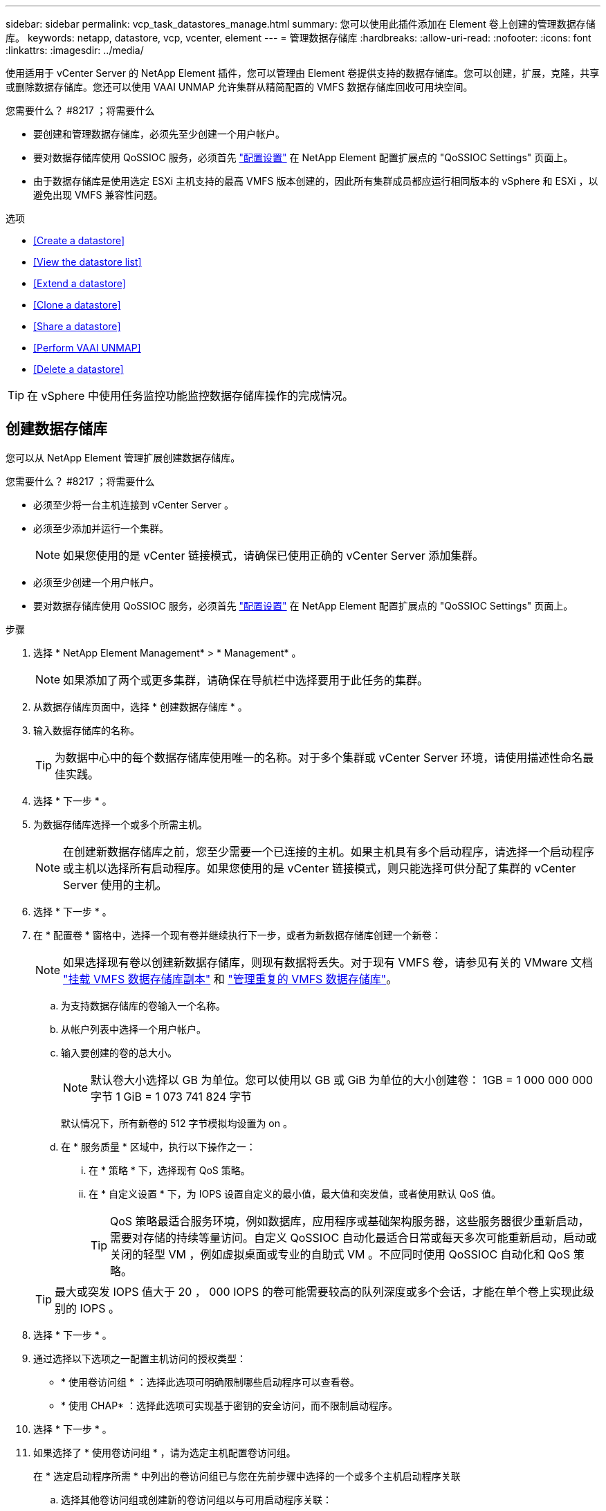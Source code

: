 ---
sidebar: sidebar 
permalink: vcp_task_datastores_manage.html 
summary: 您可以使用此插件添加在 Element 卷上创建的管理数据存储库。 
keywords: netapp, datastore, vcp, vcenter, element 
---
= 管理数据存储库
:hardbreaks:
:allow-uri-read: 
:nofooter: 
:icons: font
:linkattrs: 
:imagesdir: ../media/


[role="lead"]
使用适用于 vCenter Server 的 NetApp Element 插件，您可以管理由 Element 卷提供支持的数据存储库。您可以创建，扩展，克隆，共享或删除数据存储库。您还可以使用 VAAI UNMAP 允许集群从精简配置的 VMFS 数据存储库回收可用块空间。

.您需要什么？ #8217 ；将需要什么
* 要创建和管理数据存储库，必须先至少创建一个用户帐户。
* 要对数据存储库使用 QoSSIOC 服务，必须首先 link:vcp_task_getstarted.html#configure-qossioc-settings-using-the-plug-in["配置设置"] 在 NetApp Element 配置扩展点的 "QoSSIOC Settings" 页面上。
* 由于数据存储库是使用选定 ESXi 主机支持的最高 VMFS 版本创建的，因此所有集群成员都应运行相同版本的 vSphere 和 ESXi ，以避免出现 VMFS 兼容性问题。


.选项
* <<Create a datastore>>
* <<View the datastore list>>
* <<Extend a datastore>>
* <<Clone a datastore>>
* <<Share a datastore>>
* <<Perform VAAI UNMAP>>
* <<Delete a datastore>>



TIP: 在 vSphere 中使用任务监控功能监控数据存储库操作的完成情况。



== 创建数据存储库

您可以从 NetApp Element 管理扩展创建数据存储库。

.您需要什么？ #8217 ；将需要什么
* 必须至少将一台主机连接到 vCenter Server 。
* 必须至少添加并运行一个集群。
+

NOTE: 如果您使用的是 vCenter 链接模式，请确保已使用正确的 vCenter Server 添加集群。

* 必须至少创建一个用户帐户。
* 要对数据存储库使用 QoSSIOC 服务，必须首先 link:vcp_task_getstarted.html#configure-qossioc-settings-using-the-plug-in["配置设置"] 在 NetApp Element 配置扩展点的 "QoSSIOC Settings" 页面上。


.步骤
. 选择 * NetApp Element Management* > * Management* 。
+

NOTE: 如果添加了两个或更多集群，请确保在导航栏中选择要用于此任务的集群。

. 从数据存储库页面中，选择 * 创建数据存储库 * 。
. 输入数据存储库的名称。
+

TIP: 为数据中心中的每个数据存储库使用唯一的名称。对于多个集群或 vCenter Server 环境，请使用描述性命名最佳实践。

. 选择 * 下一步 * 。
. 为数据存储库选择一个或多个所需主机。
+

NOTE: 在创建新数据存储库之前，您至少需要一个已连接的主机。如果主机具有多个启动程序，请选择一个启动程序或主机以选择所有启动程序。如果您使用的是 vCenter 链接模式，则只能选择可供分配了集群的 vCenter Server 使用的主机。

. 选择 * 下一步 * 。
. 在 * 配置卷 * 窗格中，选择一个现有卷并继续执行下一步，或者为新数据存储库创建一个新卷：
+

NOTE: 如果选择现有卷以创建新数据存储库，则现有数据将丢失。对于现有 VMFS 卷，请参见有关的 VMware 文档 https://docs.vmware.com/en/VMware-vSphere/6.7/com.vmware.vsphere.storage.doc/GUID-EEFEB765-A41F-4B6D-917C-BB9ABB80FC80.html["挂载 VMFS 数据存储库副本"^] 和 https://docs.vmware.com/en/VMware-vSphere/6.7/com.vmware.vsphere.storage.doc/GUID-EBAB0D5A-3C77-4A9B-9884-3D4AD69E28DC.html["管理重复的 VMFS 数据存储库"^]。

+
.. 为支持数据存储库的卷输入一个名称。
.. 从帐户列表中选择一个用户帐户。
.. 输入要创建的卷的总大小。
+

NOTE: 默认卷大小选择以 GB 为单位。您可以使用以 GB 或 GiB 为单位的大小创建卷： 1GB = 1 000 000 000 字节 1 GiB = 1 073 741 824 字节

+
默认情况下，所有新卷的 512 字节模拟均设置为 on 。

.. 在 * 服务质量 * 区域中，执行以下操作之一：
+
... 在 * 策略 * 下，选择现有 QoS 策略。
... 在 * 自定义设置 * 下，为 IOPS 设置自定义的最小值，最大值和突发值，或者使用默认 QoS 值。
+

TIP: QoS 策略最适合服务环境，例如数据库，应用程序或基础架构服务器，这些服务器很少重新启动，需要对存储的持续等量访问。自定义 QoSSIOC 自动化最适合日常或每天多次可能重新启动，启动或关闭的轻型 VM ，例如虚拟桌面或专业的自助式 VM 。不应同时使用 QoSSIOC 自动化和 QoS 策略。

+

TIP: 最大或突发 IOPS 值大于 20 ， 000 IOPS 的卷可能需要较高的队列深度或多个会话，才能在单个卷上实现此级别的 IOPS 。





. 选择 * 下一步 * 。
. 通过选择以下选项之一配置主机访问的授权类型：
+
** * 使用卷访问组 * ：选择此选项可明确限制哪些启动程序可以查看卷。
** * 使用 CHAP* ：选择此选项可实现基于密钥的安全访问，而不限制启动程序。


. 选择 * 下一步 * 。
. 如果选择了 * 使用卷访问组 * ，请为选定主机配置卷访问组。
+
在 * 选定启动程序所需 * 中列出的卷访问组已与您在先前步骤中选择的一个或多个主机启动程序关联

+
.. 选择其他卷访问组或创建新的卷访问组以与可用启动程序关联：
+
*** * 可用 * ：集群中的其他卷访问组选项。
*** * 创建新访问组 * ：输入新访问组的名称并选择 * 添加 * 。


.. 选择 * 下一步 * 。
.. 在 * 配置主机的访问 * 窗格中，将可用的主机启动程序（ IQN 或 WWPN ）与您在上一窗格中选择的卷访问组相关联。如果某个主机启动程序已与某个卷访问组关联，则此字段对于该启动程序为只读字段。如果主机启动程序没有卷访问组关联，请从启动程序旁边的列表中选择一个选项。
.. 选择 * 下一步 * 。


. 如果要启用 QoSSIOC 自动化，请选中 * 启用 QoS 和 SIOC* ，然后配置 QoSSIOC 设置。
+

TIP: 如果您使用的是 QoS 策略，请勿启用 QoSSIOC 。QoSSIOC 将覆盖和调整卷 QoS 设置的 QoS 值。

+
如果 QoSSIOC 服务不可用，请首先 link:vcp_task_getstarted.html#configure-qossioc-settings-using-the-plug-in["配置 QoSSIOC 设置"]。

+
.. 选择 * 启用 QoS 和 SIOC* 。
.. 配置 * 突发因子 * 。
+

NOTE: 突发因子是 VMDK 的 IOPS 限制（ SIOC ）设置的倍数。如果更改默认值，请确保使用的突发因子值在与任何 VMDK 的 IOPS 限制相乘后不会超过 Element 卷的最大突发限制。

.. （可选）选择 * 覆盖默认 QoS" 并配置设置。
+

NOTE: 如果数据存储库禁用了覆盖默认 QoS 设置，则会根据每个虚拟机的默认 SIOC 设置自动设置共享和限制 IOPS 值。

+

TIP: 在未自定义 SIOC IOPS 限制的情况下，请勿自定义 SIOC 共享限制。

+

TIP: 默认情况下，最大 SIOC 磁盘共享设置为 `无限制` 。在 VDI 等大型 VM 环境中，这可能会导致集群上的最大 IOPS 过量使用。启用 QoSSIOC 后，请始终选中 Override Default QoS 并将 Limit IOPS 选项设置为合理值。



. 选择 * 下一步 * 。
. 确认选择并单击 * 完成 * 。
. 要查看任务的进度，请使用 vSphere 中的任务监控。如果数据存储库未显示在列表中，请刷新视图。




== 查看数据存储库列表

您可以从 NetApp Element 管理扩展点的 "Datastores" 页面查看可用数据存储库。

. 选择 * NetApp Element 管理 > 管理 * 。
+

NOTE: 如果添加了两个或更多集群，请在导航栏中选择要使用的集群。

. 查看数据存储库列表。
+

NOTE: 不会列出跨多个卷的数据存储库（混合数据存储库）。数据存储库视图仅显示选定 NetApp Element 集群中的 ESXi 主机上可用的数据存储库。

. 查看以下信息：
+
** * 名称 * ：分配给数据存储库的名称。
** * 主机名 * ：每个关联主机设备的地址。
** * 状态 * ：可能值 `可访问` 或 `不可访问` 表示数据存储库当前是否已连接到 vSphere 。
** * 类型 * ： VMware 文件系统数据存储库类型。
** * 卷名称 * ：分配给关联卷的名称。
** * 卷 NAA* ： NAA IEEE 注册扩展格式的关联卷的全局唯一 SCSI 设备标识符。
** * 总容量（ GB ） * ：数据存储库的总格式化容量。
** * 可用容量（ GB ） * ：可用于数据存储库的空间。
** * QoSSIOC Automation" ：指示是否已启用 QoSSIOC 自动化。可能值：
+
*** `Enabled` ：已启用 QoSSIOC 。
*** `d已标记` ：未启用 QoSSIOC 。
*** `max exceeded` ：卷最大 QoS 已超过指定的限制值。








== 扩展数据存储库

您可以使用 NetApp Element 管理扩展点扩展数据存储库以增加卷大小。扩展数据存储库还会扩展与该数据存储库相关的 VMFS 卷。

. 选择 * NetApp Element 管理 > 管理 * 。
+

NOTE: 如果添加了两个或更多集群，请在导航栏中选择要使用的集群。

. 在 Datastores 页面中，选中要扩展的数据存储库对应的复选框。
. 选择 * 操作 * 。
. 在显示的菜单中，选择 * 扩展 * 。
. 在 New Datastore Size 字段中，输入新数据存储库所需的大小，然后选择 GB 或 GiB 。
+

NOTE: 扩展数据存储库将占用整个卷的大小。新数据存储库大小不能超过选定集群上的未配置空间或集群允许的最大卷大小。

. 选择 * 确定 * 。
. 刷新页面




== 克隆数据存储库

您可以使用此插件克隆数据存储库，其中包括将新数据存储库挂载到所需的 ESXi 服务器或集群。您可以为数据存储库克隆命名并配置其 QoSSIOC ，卷，主机和授权类型设置。

如果源数据存储库上存在虚拟机，则克隆数据存储库上的虚拟机将使用新名称进入清单。

克隆数据存储库的卷大小与支持源数据存储库的卷大小匹配。默认情况下，所有新卷的 512 字节模拟均设置为 on 。

.您需要什么？ #8217 ；将需要什么
* 必须至少将一台主机连接到 vCenter Server 。
* 必须至少添加并运行一个集群。
+

NOTE: 如果您使用的是 vCenter 链接模式，请确保已使用正确的 vCenter Server 添加集群。

* 可用的未配置空间必须等于或大于源卷大小。
* 必须至少创建一个用户帐户。


.步骤
. 选择 * NetApp Element 管理 > 管理 * 。
+

NOTE: 如果添加了两个或更多集群，请在导航栏中选择要使用的集群。

. 从 * 数据存储库 * 页面中，选中要克隆的数据存储库对应的复选框。
. 选择 * 操作 * 。
. 在显示的菜单中，选择 * 克隆 * 。
+

NOTE: 如果您尝试克隆的数据存储库包含连接的磁盘不位于选定数据存储库上的虚拟机，则克隆数据存储库上的虚拟机副本不会添加到虚拟机清单中。

. 输入数据存储库名称。
+

TIP: 为数据中心中的每个数据存储库使用唯一的名称。对于多个集群或 vCenter Server 环境，请使用描述性命名最佳实践。

. 选择 * 下一步 * 。
. 为数据存储库选择一个或多个所需主机。
+

NOTE: 在创建新数据存储库之前，您至少需要一个已连接的主机。如果主机具有多个启动程序，请选择一个启动程序或主机以选择所有启动程序。如果您使用的是 vCenter 链接模式，则只能选择可供分配了集群的 vCenter Server 使用的主机。

. 选择 * 下一步 * 。
. 在 * 配置卷 * 窗格中，执行以下操作：
+
.. 为支持克隆数据存储库的新 NetApp Element 卷输入一个名称。
.. 从帐户列表中选择一个用户帐户。
+

NOTE: 在创建卷之前，您至少需要一个现有用户帐户。

.. 在 * 服务质量 * 区域中，执行以下操作之一：
+
*** 在 * 策略 * 下，选择现有 QoS 策略（如果可用）。
*** 在 * 自定义设置 * 下，为 IOPS 设置自定义的最小值，最大值和突发值，或者使用默认 QoS 值。
+

TIP: QoS 策略最适合服务环境，例如数据库，应用程序或基础架构服务器，这些服务器很少重新启动，需要对存储的持续等量访问。自定义 QoSSIOC 自动化最适合日常或每天多次可能重新启动，启动或关闭的轻型 VM ，例如虚拟桌面或专业的自助式 VM 。不应同时使用 QoSSIOC 自动化和 QoS 策略。

+

TIP: 最大或突发 IOPS 值大于 20 ， 000 IOPS 的卷可能需要较高的队列深度或多个会话，才能在单个卷上实现此级别的 IOPS 。





. 选择 * 下一步 * 。
. 通过选择以下选项之一配置主机访问的授权类型：
+
** * 使用卷访问组 * ：选择此选项可明确限制哪些启动程序可以查看卷。
** * 使用 CHAP* ：选择此选项可实现基于密钥的安全访问，而不限制启动程序。


. 选择 * 下一步 * 。
. 如果选择了 * 使用卷访问组 * ，请为选定主机配置卷访问组。
+
在 * 选定启动程序所需 * 中列出的卷访问组已与您在先前步骤中选择的一个或多个主机启动程序关联。

+
.. 选择其他卷访问组或创建新的卷访问组以与可用启动程序关联：
+
*** * 可用 * ：集群中的其他卷访问组选项。
*** * 创建新访问组 * ：输入新访问组的名称，然后单击 * 添加 * 。


.. 选择 * 下一步 * 。
.. 在 * 配置主机的访问 * 窗格中，将可用的主机启动程序（ IQN 或 WWPN ）与您在上一窗格中选择的卷访问组相关联。
+
如果某个主机启动程序已与某个卷访问组关联，则此字段对于该启动程序为只读字段。如果主机启动程序没有卷访问组关联，请从启动程序旁边的下拉列表中选择一个选项。

.. 选择 * 下一步 * 。


. 如果要启用 QoSSIOC 自动化，请选中 * 启用 QoS 和 SIOC* 复选框，然后配置 QoSSIOC 设置。
+

IMPORTANT: 如果您使用的是 QoS 策略，请勿启用 QoSSIOC 。QoSSIOC 将覆盖和调整卷 QoS 设置的 QoS 值。

+
如果 QoSSIOC 服务不可用，则必须先从 NetApp Element 配置扩展点的 "QoSSIOC 设置 " 页面上配置设置。

+
.. 选择 * 启用 QoS 和 SIOC* 。
.. 配置 * 突发因子 * 。
+

NOTE: 突发因子是 VMDK 的 IOPS 限制（ SIOC ）设置的倍数。如果更改默认值，请确保使用的突发因子值在与任何 VMDK 的 IOPS 限制相乘后不会超过 NetApp Element 卷的最大突发限制。

.. * 可选 * ：选择 * 覆盖默认 QoS" 并配置设置。
+
如果数据存储库禁用了覆盖默认 QoS 设置，则会根据每个虚拟机的默认 SIOC 设置自动设置共享和限制 IOPS 值。

+

TIP: 在未自定义 SIOC IOPS 限制的情况下，请勿自定义 SIOC 共享限制。

+

TIP: 默认情况下，最大 SIOC 磁盘共享设置为 `无限制` 。在 VDI 等大型 VM 环境中，这可能会导致集群上的最大 IOPS 过量使用。启用 QoSSIOC 后，请始终选中 Override Default QoS 并将 Limit IOPS 选项设置为合理值。



. 选择 * 下一步 * 。
. 确认选择并选择 * 完成 * 。
. 刷新页面




== 共享数据存储库

您可以使用 NetApp Element 管理扩展点与一个或多个主机共享数据存储库。

数据存储库只能在同一数据中心内的主机之间共享。

.您需要什么？ #8217 ；将需要什么
* 必须至少添加并运行一个集群。
+

NOTE: 如果您使用的是 vCenter 链接模式，请确保已使用正确的 vCenter Server 添加集群。

* 选定数据中心下必须有多个主机。


.步骤
. 选择 * NetApp Element 管理 > 管理 * 。
+

NOTE: 如果添加了两个或更多集群，请在导航栏中选择要使用的集群。

. 从 * 数据存储库 * 页面中，选中要共享的数据存储库对应的复选框。
. 选择 * 操作 * 。
. 在显示的菜单中，选择 * 共享 * 。
. 通过选择以下选项之一配置主机访问的授权类型：
+
** * 使用卷访问组 * ：选择此选项可明确限制哪些启动程序可以查看卷。
** * 使用 CHAP* ：选择此选项可实现基于密钥的安全访问，而不对启动程序进行限制。


. 选择 * 下一步 * 。
. 为数据存储库选择一个或多个所需主机。
+

NOTE: 在创建新数据存储库之前，您至少需要一个已连接的主机。如果主机具有多个启动程序，请通过选择主机来选择一个启动程序或所有启动程序。如果您使用的是 vCenter 链接模式，则只能选择可供分配了集群的 vCenter Server 使用的主机。

. 选择 * 下一步 * 。
. 如果选择了使用 * 卷访问组 * ，请为选定主机配置卷访问组。
+
在 * 选定启动程序所需 * 中列出的卷访问组已与您在先前步骤中选择的一个或多个主机启动程序关联。

+
.. 选择其他卷访问组或创建新的卷访问组以与可用启动程序关联：
+
*** * 可用 * ：集群中的其他卷访问组选项。
*** * 创建新访问组 * ：输入新访问组的名称，然后单击 * 添加 * 。


.. 选择 * 下一步 * 。
.. 在 * 配置主机的访问 * 窗格中，将可用的主机启动程序（ IQN 或 WWPN ）与您在上一窗格中选择的卷访问组相关联。
+
如果某个主机启动程序已与某个卷访问组关联，则此字段对于该启动程序为只读字段。如果主机启动程序没有卷访问组关联，请从启动程序旁边的下拉列表中选择一个选项。



. 确认选择并选择 * 完成 * 。
. 刷新页面




== 执行 VAAI UNMAP

如果您希望集群从精简配置的 VMFS5 数据存储库回收释放的块空间，请使用 VAAI UNMAP 功能。

.您需要什么？ #8217 ；将需要什么
* 确保用于此任务的数据存储库为 VMFS5 或更早版本。VMFS6 无法使用 VAAI UNMAP ，因为 ESXi 会自动执行此任务
* 确保已为 VAAI UNMAP 启用 ESXi 主机系统设置：
+
`esxcli system settings advanced list -o/VMFS3/EnableBlockDelete`

+
要启用，必须将整数值设置为 1 。

* 如果未为 VAAI UNMAP 启用 ESXi 主机系统设置，请使用以下命令将整数值设置为 1 ：
+
`esxcli system settings advanced set -i 1 -o /VMFS3/EnableBlockDelete`



.步骤
. 选择 * NetApp Element 管理 > 管理 * 。
+

NOTE: 如果添加了两个或更多集群，请在导航栏中选择要使用的集群。

. 从 * 数据存储库 * 页面中，选中要使用 VAAI UNMAP 的数据存储库对应的复选框。
. 在显示的菜单中，选择 * 操作 * 。
. 选择 * VAAI 取消映射 * 。
. 按名称或 IP 地址选择主机。
. 输入主机用户名和密码。
. 确认选择并选择 * 确定 * 。




== 删除数据存储库

您可以使用 NetApp Element 管理扩展点删除数据存储库。此操作将永久删除与要删除的数据存储库上的 VM 关联的所有文件。此插件不会删除包含已注册 VM 的数据存储库。

. 选择 * NetApp Element 管理 > 管理 * 。
+

NOTE: 如果添加了两个或更多集群，请在导航栏中选择要使用的集群。

. 从 * 数据存储库 * 页面中，选中要删除的数据存储库对应的复选框。
. 选择 * 操作 * 。
. 在显示的菜单中，选择 * 删除 * 。
. （可选）如果要删除与数据存储库关联的 NetApp Element 卷，请选中 * 删除关联卷 * 复选框。
+

NOTE: 您也可以选择保留卷，然后将其与其他数据存储库相关联。

. 选择 * 是 * 。


[discrete]
== 了解更多信息

* https://docs.netapp.com/us-en/hci/index.html["NetApp HCI 文档"^]
* https://www.netapp.com/data-storage/solidfire/documentation["SolidFire 和 Element 资源页面"^]

